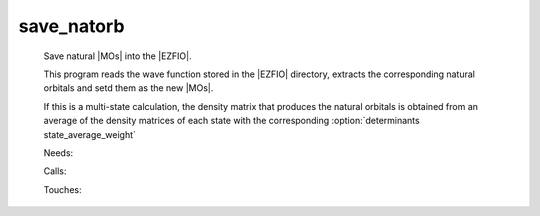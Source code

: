 .. _save_natorb: 
 
.. program:: save_natorb 
 
=========== 
save_natorb 
=========== 
 
 
 
 
 Save natural |MOs| into the |EZFIO|. 
  
 This program reads the wave function stored in the |EZFIO| directory, 
 extracts the corresponding natural orbitals and setd them as the new 
 |MOs|. 
  
 If this is a multi-state calculation, the density matrix that produces 
 the natural orbitals is obtained from an average of the density 
 matrices of each state with the corresponding 
 :option:`determinants state_average_weight` 
 
 Needs: 
 
 .. hlist:: 
    :columns: 3 
 
    * :c:data:`read_wf` 
 
 Calls: 
 
 .. hlist:: 
    :columns: 3 
 
    * :c:func:`ezfio_set_mo_one_e_ints_io_mo_integrals_kinetic` 
    * :c:func:`ezfio_set_mo_one_e_ints_io_mo_integrals_n_e` 
    * :c:func:`ezfio_set_mo_one_e_ints_io_mo_integrals_pseudo` 
    * :c:func:`ezfio_set_mo_one_e_ints_io_mo_one_e_integrals` 
    * :c:func:`ezfio_set_mo_two_e_ints_io_mo_two_e_integrals` 
    * :c:func:`save_natural_mos` 
    * :c:func:`save_ref_determinant` 
 
 Touches: 
 
 .. hlist:: 
    :columns: 3 
 
    * :c:data:`mo_coef` 
    * :c:data:`mo_occ` 
    * :c:data:`read_wf` 

